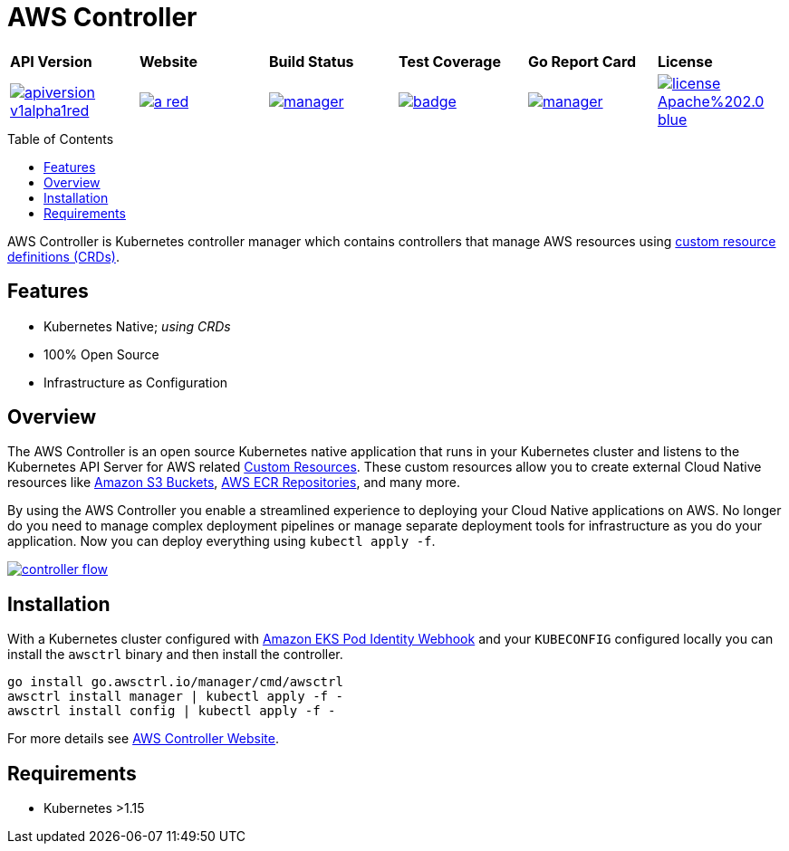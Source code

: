 = AWS Controller
:toc: macro

[cols="a,a,a,a,a,a"]
|===
| *API Version* | *Website* | *Build Status* | *Test Coverage* | *Go Report Card* | *License* 
| image::https://img.shields.io/badge/apiversion-v1alpha1red.svg[link="https://github.com/awsctrl/manager/blob/master/LICENSE"] | image::https://img.shields.io/badge/website-n/a-red.svg[link="https://awsctrl.io"] | image::https://travis-ci.org/awsctrl/manager.svg?branch=master[link="https://travis-ci.org/awsctrl/manager"] | image::https://codecov.io/gh/awsctrl/manager/branch/master/graph/badge.svg[link="https://codecov.io/gh/awsctrl/manager"] | image::https://goreportcard.com/badge/github.com/awsctrl/manager[link="https://goreportcard.com/report/github.com/awsctrl/manager"] | image::https://img.shields.io/badge/license-Apache%202.0-blue.svg[link="https://github.com/awsctrl/manager/blob/master/LICENSE"]
|===

toc::[]

AWS Controller is Kubernetes controller manager which contains controllers that manage AWS resources using link:https://kubernetes.io/docs/tasks/access-kubernetes-api/custom-resources/custom-resource-definitions/[custom resource definitions (CRDs)].

== Features

* Kubernetes Native; _using CRDs_
* 100% Open Source
* Infrastructure as Configuration

== Overview

The AWS Controller is an open source Kubernetes native application that runs in your Kubernetes cluster and listens to the Kubernetes API Server for AWS related https://kubernetes.io/docs/concepts/extend-kubernetes/api-extension/custom-resources/[Custom Resources]. These custom resources allow you to create external Cloud Native resources like https://aws.amazon.com/s3/[Amazon S3 Buckets], https://aws.amazon.com/ecr/[AWS ECR Repositories], and many more. 

By using the AWS Controller you enable a streamlined experience to deploying your Cloud Native applications on AWS. No longer do you need to manage complex deployment pipelines or manage separate deployment tools for infrastructure as you do your application. Now you can deploy everything using `kubectl apply -f`.

image::https://awsctrl.io/images/controller-flow.png[link="https://awsctrl.io"]

== Installation

With a Kubernetes cluster configured with link:https://github.com/aws/amazon-eks-pod-identity-webhook[Amazon EKS Pod Identity Webhook] and your `KUBECONFIG` configured locally you can install the `awsctrl` binary and then install the controller.

[source,shell]
----
go install go.awsctrl.io/manager/cmd/awsctrl
awsctrl install manager | kubectl apply -f -
awsctrl install config | kubectl apply -f -
----

For more details see link:https://awsctrl.io[AWS Controller Website].

== Requirements

* Kubernetes >1.15